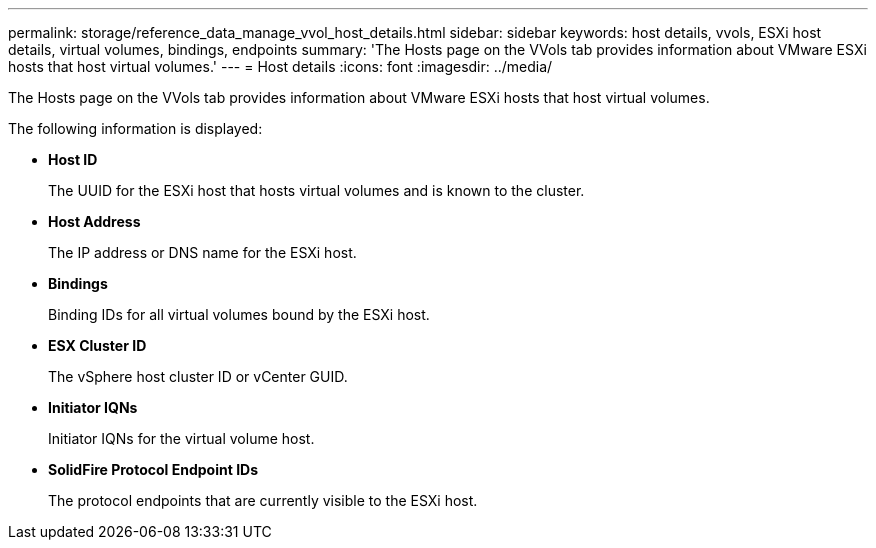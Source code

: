 ---
permalink: storage/reference_data_manage_vvol_host_details.html
sidebar: sidebar
keywords: host details, vvols, ESXi host details, virtual volumes, bindings, endpoints
summary: 'The Hosts page on the VVols tab provides information about VMware ESXi hosts that host virtual volumes.'
---
= Host details
:icons: font
:imagesdir: ../media/

[.lead]
The Hosts page on the VVols tab provides information about VMware ESXi hosts that host virtual volumes.

The following information is displayed:

* *Host ID*
+
The UUID for the ESXi host that hosts virtual volumes and is known to the cluster.

* *Host Address*
+
The IP address or DNS name for the ESXi host.

* *Bindings*
+
Binding IDs for all virtual volumes bound by the ESXi host.

* *ESX Cluster ID*
+
The vSphere host cluster ID or vCenter GUID.

* *Initiator IQNs*
+
Initiator IQNs for the virtual volume host.

* *SolidFire Protocol Endpoint IDs*
+
The protocol endpoints that are currently visible to the ESXi host.

